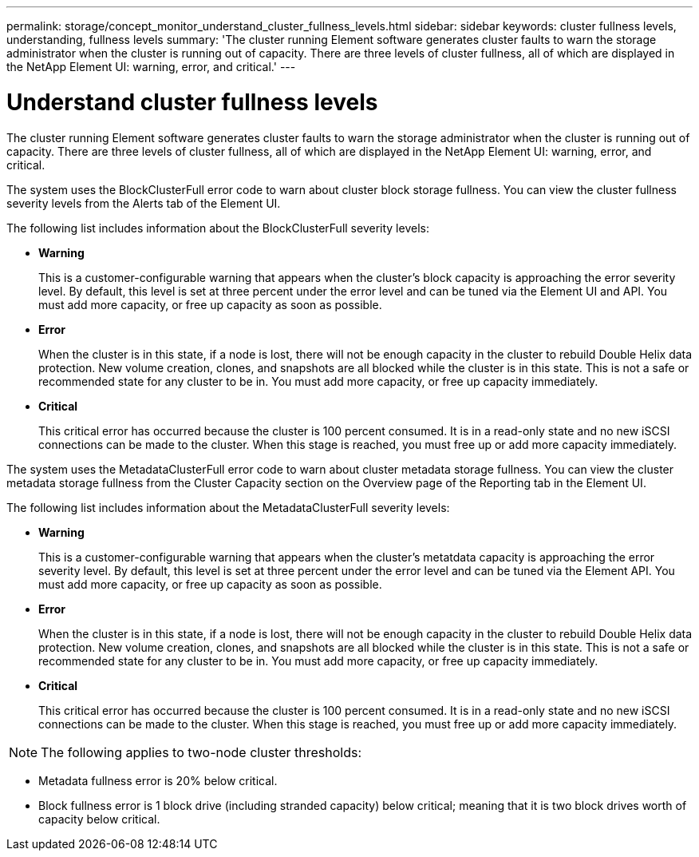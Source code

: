 ---
permalink: storage/concept_monitor_understand_cluster_fullness_levels.html
sidebar: sidebar
keywords: cluster fullness levels, understanding, fullness levels
summary: 'The cluster running Element software generates cluster faults to warn the storage administrator when the cluster is running out of capacity. There are three levels of cluster fullness, all of which are displayed in the NetApp Element UI: warning, error, and critical.'
---

= Understand cluster fullness levels
:icons: font
:imagesdir: ../media/

[.lead]
The cluster running Element software generates cluster faults to warn the storage administrator when the cluster is running out of capacity. There are three levels of cluster fullness, all of which are displayed in the NetApp Element UI: warning, error, and critical.

The system uses the BlockClusterFull error code to warn about cluster block storage fullness. You can view the cluster fullness severity levels from the Alerts tab of the Element UI.

The following list includes information about the BlockClusterFull severity levels:

* *Warning*
+
This is a customer-configurable warning that appears when the cluster's block capacity is approaching the error severity level. By default, this level is set at three percent under the error level and can be tuned via the Element UI and API. You must add more capacity, or free up capacity as soon as possible.

* *Error*
+
When the cluster is in this state, if a node is lost, there will not be enough capacity in the cluster to rebuild Double Helix data protection. New volume creation, clones, and snapshots are all blocked while the cluster is in this state. This is not a safe or recommended state for any cluster to be in. You must add more capacity, or free up capacity immediately.

* *Critical*
+
This critical error has occurred because the cluster is 100 percent consumed. It is in a read-only state and no new iSCSI connections can be made to the cluster. When this stage is reached, you must free up or add more capacity immediately.

The system uses the MetadataClusterFull error code to warn about cluster metadata storage fullness. You can view the cluster metadata storage fullness from the Cluster Capacity section on the Overview page of the Reporting tab in the Element UI.

The following list includes information about the MetadataClusterFull severity levels:

* *Warning*
+
This is a customer-configurable warning that appears when the cluster's metatdata capacity is approaching the error severity level. By default, this level is set at three percent under the error level and can be tuned via the Element API. You must add more capacity, or free up capacity as soon as possible.

* *Error*
+
When the cluster is in this state, if a node is lost, there will not be enough capacity in the cluster to rebuild Double Helix data protection. New volume creation, clones, and snapshots are all blocked while the cluster is in this state. This is not a safe or recommended state for any cluster to be in. You must add more capacity, or free up capacity immediately.

* *Critical*
+
This critical error has occurred because the cluster is 100 percent consumed. It is in a read-only state and no new iSCSI connections can be made to the cluster. When this stage is reached, you must free up or add more capacity immediately.

NOTE: The following applies to two-node cluster thresholds:

* Metadata fullness error is 20% below critical.
* Block fullness error is 1 block drive (including stranded capacity) below critical; meaning that it is two block drives worth of capacity below critical.
